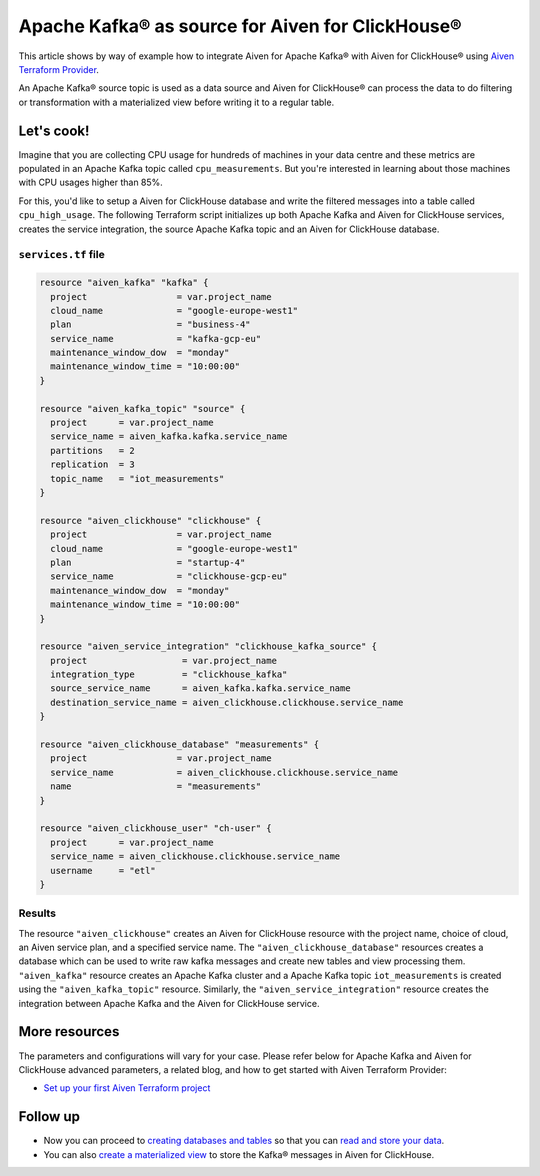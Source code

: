 Apache Kafka® as source for Aiven for ClickHouse®
=================================================

This article shows by way of example how to integrate Aiven for Apache Kafka® with Aiven for ClickHouse® using `Aiven Terraform Provider <https://registry.terraform.io/providers/aiven/aiven/latest/docs>`_.

An Apache Kafka® source topic is used as a data source and Aiven for ClickHouse® can process the data to do filtering or transformation with a materialized view before writing it to a regular table.

Let's cook!
-----------

Imagine that you are collecting CPU usage for hundreds of machines in your data centre and these metrics are populated in an Apache Kafka topic called ``cpu_measurements``. But you're interested in learning about those machines with CPU usages higher than 85%.

For this, you'd like to setup a Aiven for ClickHouse database and write the filtered messages into a table called ``cpu_high_usage``. The following Terraform script initializes up both Apache Kafka and Aiven for ClickHouse services, creates the service integration, the source Apache Kafka topic and an Aiven for ClickHouse database.

.. dropdown:: Expand to check out the relevant common files needed for this recipe.

    Navigate to a new folder and add the following files.

    1. Add the following to a new ``provider.tf`` file:

    .. code:: terraform

       terraform {
	 required_providers {
	   aiven = {
	     source  = "aiven/aiven"
	     version = ">= 3.8"
	   }
	 }
       }

       provider "aiven" {
	 api_token = var.aiven_api_token
       }

    You can also set the environment variable ``AIVEN_TOKEN`` for the ``api_token`` property. With this, you don't need to pass the ``-var-file`` flag when executing Terraform commands.

    2. To avoid including sensitive information in source control, the variables are defined here in the ``variables.tf`` file. You can then use a ``*.tfvars`` file with the actual values so that Terraform receives the values during runtime, and exclude it.

    The ``variables.tf`` file defines the API token, the project name to use, and the prefix for the service name:

    .. code:: terraform

       variable "aiven_api_token" {
	 description = "Aiven console API token"
	 type        = string
       }

       variable "project_name" {
	 description = "Aiven console project name"
	 type        = string
       }

    3. The ``var-values.tfvars`` file holds the actual values and is passed to Terraform using the ``-var-file=`` flag.

    ``var-values.tfvars`` file:

    .. code:: terraform

       aiven_api_token     = "<YOUR-AIVEN-AUTHENTICATION-TOKEN-GOES-HERE>"
       project_name        = "<YOUR-AIVEN-CONSOLE-PROJECT-NAME-GOES-HERE>"

``services.tf`` file
''''''''''''''''''''

.. code:: terraform

  resource "aiven_kafka" "kafka" {
    project                 = var.project_name
    cloud_name              = "google-europe-west1"
    plan                    = "business-4"
    service_name            = "kafka-gcp-eu"
    maintenance_window_dow  = "monday"
    maintenance_window_time = "10:00:00"
  }

  resource "aiven_kafka_topic" "source" {
    project      = var.project_name
    service_name = aiven_kafka.kafka.service_name
    partitions   = 2
    replication  = 3
    topic_name   = "iot_measurements"
  }

  resource "aiven_clickhouse" "clickhouse" {
    project                 = var.project_name
    cloud_name              = "google-europe-west1"
    plan                    = "startup-4"
    service_name            = "clickhouse-gcp-eu"
    maintenance_window_dow  = "monday"
    maintenance_window_time = "10:00:00"
  }

  resource "aiven_service_integration" "clickhouse_kafka_source" {
    project                  = var.project_name
    integration_type         = "clickhouse_kafka"
    source_service_name      = aiven_kafka.kafka.service_name
    destination_service_name = aiven_clickhouse.clickhouse.service_name
  }

  resource "aiven_clickhouse_database" "measurements" {
    project                 = var.project_name
    service_name            = aiven_clickhouse.clickhouse.service_name
    name                    = "measurements"
  }

  resource "aiven_clickhouse_user" "ch-user" {
    project      = var.project_name
    service_name = aiven_clickhouse.clickhouse.service_name
    username     = "etl"
  }


.. dropdown:: Expand to check out how to execute the Terraform files.

    The ``init`` command performs several different initialization steps in order to prepare the current working directory for use with Terraform. In our case, this command automatically finds, downloads, and installs the necessary Aiven Terraform provider plugins.

    .. code:: shell

       terraform init

    The ``plan`` command creates an execution plan and shows you the resources that will be created (or modified) for you. This command does not actually create any resource; this is more like a preview.

    .. code:: bash

       terraform plan -var-file=var-values.tfvars

    If you're satisfied with the output of ``terraform plan``, go ahead and run the ``terraform apply`` command which actually does the task or creating (or modifying) your infrastructure resources.

    .. code:: bash

       terraform apply -var-file=var-values.tfvars

Results
'''''''

The resource ``"aiven_clickhouse"`` creates an Aiven for ClickHouse resource with the project name, choice of cloud, an Aiven service plan, and a specified service name. The ``"aiven_clickhouse_database"`` resources creates a database which can be used to write raw kafka messages and create new tables and view processing them.
``"aiven_kafka"`` resource creates an Apache Kafka cluster and a Apache Kafka topic ``iot_measurements`` is created using the ``"aiven_kafka_topic"`` resource.
Similarly, the ``"aiven_service_integration"`` resource creates the integration between Apache Kafka and the Aiven for ClickHouse service.

More resources
--------------

The parameters and configurations will vary for your case. Please refer below for Apache Kafka and Aiven for ClickHouse advanced parameters, a related blog, and how to get started with Aiven Terraform Provider:

- `Set up your first Aiven Terraform project <https://docs.aiven.io/docs/tools/terraform/get-started.html>`_

Follow up
---------

* Now you can proceed to `creating databases and tables <https://docs.aiven.io/docs/products/clickhouse/howto/integrate-kafka.html#update-apache-kafka-integration-settings>`_ so that you can `read and store your data <https://docs.aiven.io/docs/products/clickhouse/howto/integrate-kafka.html#read-and-store-data>`_.
* You can also `create a materialized view <https://docs.aiven.io/docs/products/clickhouse/howto/materialized-views.html>`_ to store the Kafka® messages in Aiven for ClickHouse.
